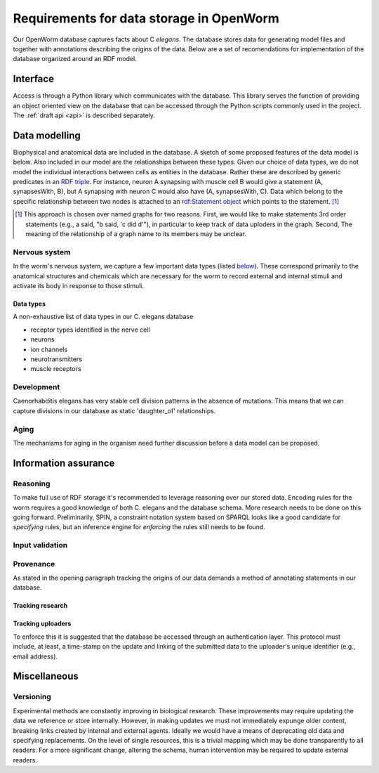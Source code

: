 .. _data_requirements:

Requirements for data storage in OpenWorm
=========================================
Our OpenWorm database captures facts about C `elegans`. The database stores data for generating model files and together with annotations describing the origins of the data. Below are a set of recomendations for implementation of the database organized around an RDF model.

Interface
---------
Access is through a Python library which communicates with the database. This library serves the function of providing an object oriented view on the database that can be accessed through the Python scripts commonly used in the project. The :ref:`draft api <api>` is described separately.

Data modelling
--------------
Biophysical and anatomical data are included in the database. A sketch of some proposed features of the data model is below. Also included in our model are the relationships between these types. Given our choice of data types, we do not model the individual interactions between cells as entities in the database. Rather these are described by generic predicates in an `RDF triple <http://stackoverflow.com/a/1122451>`__. For instance, neuron A synapsing with muscle cell B would give a statement (A, synapsesWith, B), but A synapsing with neuron C would also have (A, synapsesWith, C). Data which belong to the specific relationship between two nodes is attached to an `rdf:Statement object <http://www.w3.org/TR/rdf-schema/#ch_statement>`__ which points to the statement. [#named-graphs]_

.. [#named-graphs] This approach is chosen over named graphs for two reasons. First, we would like to make statements 3rd order statements (e.g., a said, "b said, 'c did d'"), in particular to keep track of data uploders in the graph. Second, The meaning of the relationship of a graph name to its members may be unclear.

Nervous system
~~~~~~~~~~~~~~
In the worm's nervous system, we capture a few important data types (listed `below <#datatypes>`__). These correspond primarily to the anatomical structures and chemicals which are necessary for the worm to record external and internal stimuli and activate its body in response to those stimuli.

.. _datatypes:

Data types
++++++++++
A non-exhaustive list of data types in our C. elegans database

- receptor types identified in the nerve cell
- neurons
- ion channels
- neurotransmitters
- muscle receptors

Development
~~~~~~~~~~~
Caenorhabditis elegans has very stable cell division patterns in the absence of mutations. This means that we can capture divisions in our database as static 'daughter_of' relationships. 

Aging
~~~~~
The mechanisms for aging in the organism need further discussion before a data model can be proposed.

Information assurance
---------------------

Reasoning
~~~~~~~~~
To make full use of RDF storage it's recommended to leverage reasoning over our stored data. Encoding rules for the worm requires a good knowledge of both C. elegans and the database schema. More research needs to be done on this going forward. Preliminarily, SPIN, a constraint notation system based on SPARQL looks like a good candidate for `specifying` rules, but an inference engine for `enforcing` the rules still needs to be found.


Input validation
~~~~~~~~~~~~~~~~

Provenance
~~~~~~~~~~
As stated in the opening paragraph tracking the origins of our data demands a method of annotating statements in our database. 

Tracking research
++++++++++++++++++

Tracking uploaders
+++++++++++++++++++
To enforce this it is suggested that the database be accessed through an authentication layer. This protocol must include, at least, a time-stamp on the update and linking of the submitted data to the uploader's unique identifier (e.g., email address). 

Miscellaneous 
-------------
Versioning
~~~~~~~~~~
Experimental methods are constantly improving in biological research. These improvements may require updating the data we reference or store internally. However, in making updates we must not immediately expunge older content, breaking links created by internal and external agents. Ideally we would have a means of deprecating old data and specifying replacements. On the level of single resources, this is a trivial mapping which may be done transparently to all readers. For a more significant change, altering the schema, human intervention may be required to update external readers.

